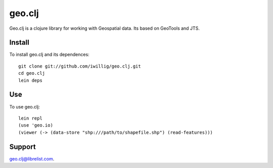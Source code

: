 geo.clj
=======
Geo.clj is a clojure library for working with Geospatial data. Its
based on GeoTools and JTS.

Install
----------
To install geo.clj and its dependences::

   git clone git://github.com/iwillig/geo.clj.git
   cd geo.clj
   lein deps

Use
------------
To use geo.clj::

   lein repl
   (use 'geo.io)
   (viewer (-> (data-store "shp:///path/to/shapefile.shp") (read-features)))

Support
---------

geo.clj@librelist.com.





